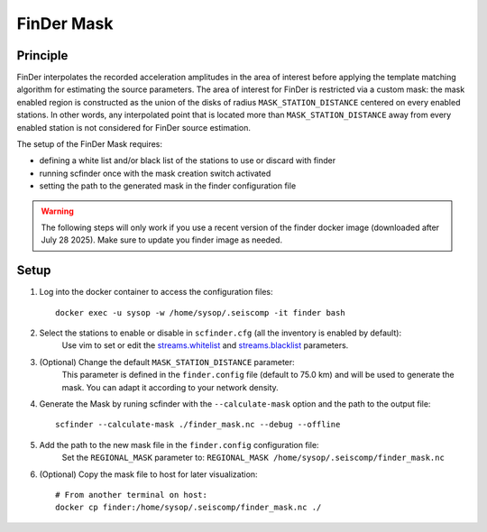 .. _FINDER_MASK:

============
FinDer Mask
============

Principle
---------

FinDer interpolates the recorded acceleration amplitudes in the area of interest before applying the template matching algorithm for estimating the source parameters.
The area of interest for FinDer is restricted via a custom mask: the mask enabled region is constructed as the union of the disks of radius
``MASK_STATION_DISTANCE`` centered on every enabled stations. In other words, any interpolated point that is located more than ``MASK_STATION_DISTANCE`` away 
from every enabled station is not considered for FinDer source estimation.

The setup of the FinDer Mask requires:

* defining a white list and/or black list of the stations to use or discard with finder
* running scfinder once with the mask creation switch activated
* setting the path to the generated mask in the finder configuration file

.. warning::

    The following steps will only work if you use a recent version of the finder docker image (downloaded after July 28 2025).
    Make sure to update you finder image as needed.   

..  
    This procedure is only valid for the default generic templates for which the grid resolution is set to 5 km.
    If using a custom template with a different grid resolution, the mask generation script (see below) should be modified accordingly. 

Setup 
-----

#. Log into the docker container to access the configuration files::

    docker exec -u sysop -w /home/sysop/.seiscomp -it finder bash

#. Select the stations to enable or disable in ``scfinder.cfg`` (all the inventory is enabled by default):
    Use vim to set or edit the `streams.whitelist <https://docs.gempa.de/sed-eew/current/apps/scfinder.html#confval-streams.whitelist>`_ and
    `streams.blacklist <https://docs.gempa.de/sed-eew/current/apps/scfinder.html#confval-streams.blacklist>`_ parameters. 

#. (Optional) Change the default ``MASK_STATION_DISTANCE`` parameter:
    This parameter is defined in the ``finder.config`` file (default to 75.0 km) and will be used to generate the mask. You can adapt it according to your network density.


#. Generate the Mask by runing scfinder with the ``--calculate-mask`` option and the path to the output file::

    scfinder --calculate-mask ./finder_mask.nc --debug --offline

#. Add the path to the new mask file in the ``finder.config`` configuration file:
    Set the ``REGIONAL_MASK`` parameter to: ``REGIONAL_MASK /home/sysop/.seiscomp/finder_mask.nc`` 


#. (Optional) Copy the mask file to host for later visualization::
        
        # From another terminal on host:
        docker cp finder:/home/sysop/.seiscomp/finder_mask.nc ./

